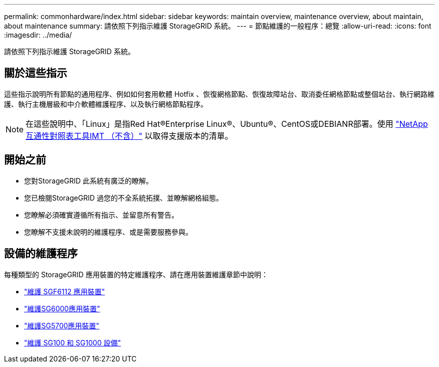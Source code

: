 ---
permalink: commonhardware/index.html 
sidebar: sidebar 
keywords: maintain overview, maintenance overview, about maintain, about maintenance 
summary: 請依照下列指示維護 StorageGRID 系統。 
---
= 節點維護的一般程序：總覽
:allow-uri-read: 
:icons: font
:imagesdir: ../media/


[role="lead"]
請依照下列指示維護 StorageGRID 系統。



== 關於這些指示

這些指示說明所有節點的通用程序、例如如何套用軟體 Hotfix 、恢復網格節點、恢復故障站台、取消委任網格節點或整個站台、執行網路維護、執行主機層級和中介軟體維護程序、以及執行網格節點程序。


NOTE: 在這些說明中、「Linux」是指Red Hat®Enterprise Linux®、Ubuntu®、CentOS或DEBIANR部署。使用 https://imt.netapp.com/matrix/#welcome["NetApp互通性對照表工具IMT （不含）"^] 以取得支援版本的清單。



== 開始之前

* 您對StorageGRID 此系統有廣泛的瞭解。
* 您已檢閱StorageGRID 過您的不全系統拓撲、並瞭解網格組態。
* 您瞭解必須確實遵循所有指示、並留意所有警告。
* 您瞭解不支援未說明的維護程序、或是需要服務參與。




== 設備的維護程序

每種類型的 StorageGRID 應用裝置的特定維護程序、請在應用裝置維護章節中說明：

* link:../sg6100/index.html["維護 SGF6112 應用裝置"]
* link:../sg6000/index.html["維護SG6000應用裝置"]
* link:../sg5700/index.html["維護SG5700應用裝置"]
* link:../sg100-1000/index.html["維護 SG100 和 SG1000 設備"]

